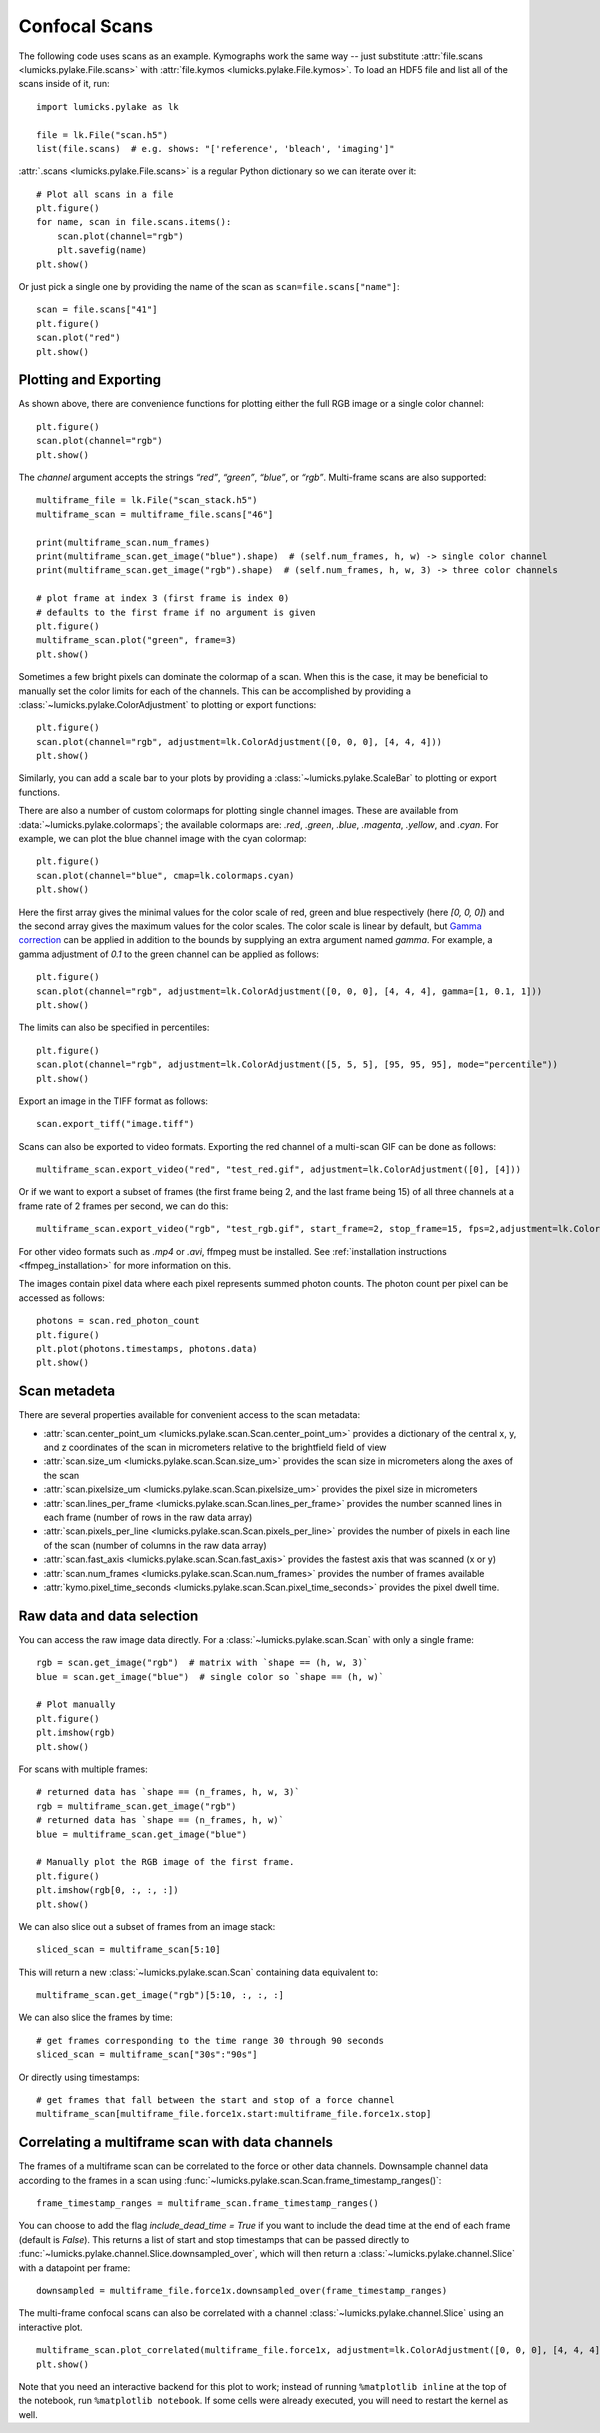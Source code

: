 Confocal Scans
==============

.. only:: html

    :nbexport:`Download this page as a Jupyter notebook <self>`

The following code uses scans as an example.
Kymographs work the same way -- just substitute :attr:`file.scans <lumicks.pylake.File.scans>` with
:attr:`file.kymos <lumicks.pylake.File.kymos>`. To load an HDF5 file and list all of the scans
inside of it, run::

    import lumicks.pylake as lk

    file = lk.File("scan.h5")
    list(file.scans)  # e.g. shows: "['reference', 'bleach', 'imaging']"

:attr:`.scans <lumicks.pylake.File.scans>` is a regular Python dictionary so we can iterate over it::

    # Plot all scans in a file
    plt.figure()
    for name, scan in file.scans.items():
        scan.plot(channel="rgb")
        plt.savefig(name)
    plt.show()

Or just pick a single one by providing the name of the scan as ``scan=file.scans["name"]``::

    scan = file.scans["41"]
    plt.figure()
    scan.plot("red")
    plt.show()

.. _confocal_plotting:

Plotting and Exporting
----------------------

As shown above, there are convenience functions for plotting either the full RGB image or a single
color channel::

    plt.figure()
    scan.plot(channel="rgb")
    plt.show()

The `channel` argument accepts the strings `“red”`, `“green”`, `“blue”`, or `“rgb”`. Multi-frame scans are also supported::

    multiframe_file = lk.File("scan_stack.h5")
    multiframe_scan = multiframe_file.scans["46"]

    print(multiframe_scan.num_frames)
    print(multiframe_scan.get_image("blue").shape)  # (self.num_frames, h, w) -> single color channel
    print(multiframe_scan.get_image("rgb").shape)  # (self.num_frames, h, w, 3) -> three color channels

    # plot frame at index 3 (first frame is index 0)
    # defaults to the first frame if no argument is given
    plt.figure()
    multiframe_scan.plot("green", frame=3)
    plt.show()

Sometimes a few bright pixels can dominate the colormap of a scan.
When this is the case, it may be beneficial to manually set the color limits for each of the channels.
This can be accomplished by providing a :class:`~lumicks.pylake.ColorAdjustment` to plotting or export functions::

    plt.figure()
    scan.plot(channel="rgb", adjustment=lk.ColorAdjustment([0, 0, 0], [4, 4, 4]))
    plt.show()

Similarly, you can add a scale bar to your plots by providing a :class:`~lumicks.pylake.ScaleBar` to plotting or export functions.

There are also a number of custom colormaps for plotting single channel images. These are available from :data:`~lumicks.pylake.colormaps`; the available colormaps are:
`.red`, `.green`, `.blue`, `.magenta`, `.yellow`, and `.cyan`. For example, we can plot the blue channel image with the cyan colormap::

    plt.figure()
    scan.plot(channel="blue", cmap=lk.colormaps.cyan)
    plt.show()

Here the first array gives the minimal values for the color scale of red, green and blue respectively (here `[0, 0, 0]`) and the second array gives the maximum values for the color scales.
The color scale is linear by default, but `Gamma correction <https://en.wikipedia.org/wiki/Gamma_correction>`_ can be applied in addition to the bounds by supplying an extra argument named `gamma`.
For example, a gamma adjustment of `0.1` to the green channel can be applied as follows::

    plt.figure()
    scan.plot(channel="rgb", adjustment=lk.ColorAdjustment([0, 0, 0], [4, 4, 4], gamma=[1, 0.1, 1]))
    plt.show()

The limits can also be specified in percentiles::

    plt.figure()
    scan.plot(channel="rgb", adjustment=lk.ColorAdjustment([5, 5, 5], [95, 95, 95], mode="percentile"))
    plt.show()

Export an image in the TIFF format as follows::

    scan.export_tiff("image.tiff")

Scans can also be exported to video formats.
Exporting the red channel of a multi-scan GIF can be done as follows::

    multiframe_scan.export_video("red", "test_red.gif", adjustment=lk.ColorAdjustment([0], [4]))

Or if we want to export a subset of frames (the first frame being 2, and the last frame being 15) of all three channels
at a frame rate of 2 frames per second, we can do this::

    multiframe_scan.export_video("rgb", "test_rgb.gif", start_frame=2, stop_frame=15, fps=2,adjustment=lk.ColorAdjustment([0, 0, 0], [4, 4, 4]))

For other video formats such as `.mp4` or `.avi`, ffmpeg must be installed. See
:ref:`installation instructions <ffmpeg_installation>` for more information on this.

The images contain pixel data where each pixel represents summed photon counts.
The photon count per pixel can be accessed as follows::

    photons = scan.red_photon_count
    plt.figure()
    plt.plot(photons.timestamps, photons.data)
    plt.show()

Scan metadeta
--------------
There are several properties available for convenient access to the scan metadata:

* :attr:`scan.center_point_um <lumicks.pylake.scan.Scan.center_point_um>` provides a dictionary of
  the central x, y, and z coordinates of the scan in micrometers relative to the brightfield field
  of view
* :attr:`scan.size_um <lumicks.pylake.scan.Scan.size_um>` provides the scan size in
  micrometers along the axes of the scan
* :attr:`scan.pixelsize_um <lumicks.pylake.scan.Scan.pixelsize_um>` provides the pixel size in
  micrometers
* :attr:`scan.lines_per_frame <lumicks.pylake.scan.Scan.lines_per_frame>` provides the number
  scanned lines in each frame (number of rows in the raw data array)
* :attr:`scan.pixels_per_line <lumicks.pylake.scan.Scan.pixels_per_line>` provides the number of
  pixels in each line of the scan (number of columns in the raw data array)
* :attr:`scan.fast_axis <lumicks.pylake.scan.Scan.fast_axis>` provides the fastest axis that was
  scanned (x or y)
* :attr:`scan.num_frames <lumicks.pylake.scan.Scan.num_frames>` provides the number of frames
  available
* :attr:`kymo.pixel_time_seconds <lumicks.pylake.scan.Scan.pixel_time_seconds>` provides the pixel
  dwell time.

Raw data and data selection
----------------------------

You can access the raw image data directly. For a :class:`~lumicks.pylake.scan.Scan` with only a single frame::

    rgb = scan.get_image("rgb")  # matrix with `shape == (h, w, 3)`
    blue = scan.get_image("blue")  # single color so `shape == (h, w)`

    # Plot manually
    plt.figure()
    plt.imshow(rgb)
    plt.show()

For scans with multiple frames::

    # returned data has `shape == (n_frames, h, w, 3)`
    rgb = multiframe_scan.get_image("rgb")
    # returned data has `shape == (n_frames, h, w)`
    blue = multiframe_scan.get_image("blue")

    # Manually plot the RGB image of the first frame.
    plt.figure()
    plt.imshow(rgb[0, :, :, :])
    plt.show()

We can also slice out a subset of frames from an image stack::

    sliced_scan = multiframe_scan[5:10]

This will return a new :class:`~lumicks.pylake.scan.Scan` containing data equivalent to::

    multiframe_scan.get_image("rgb")[5:10, :, :, :]

We can also slice the frames by time::

    # get frames corresponding to the time range 30 through 90 seconds
    sliced_scan = multiframe_scan["30s":"90s"]

Or directly using timestamps::

    # get frames that fall between the start and stop of a force channel
    multiframe_scan[multiframe_file.force1x.start:multiframe_file.force1x.stop]

Correlating a multiframe scan with data channels
-------------------------------------------------
The frames of a multiframe scan can be correlated to the force or other data channels.
Downsample channel data according to the frames in a scan using :func:`~lumicks.pylake.scan.Scan.frame_timestamp_ranges()`::

    frame_timestamp_ranges = multiframe_scan.frame_timestamp_ranges()

You can choose to add the flag `include_dead_time = True` if you want to include the dead time at the end of each frame (default is `False`). This returns a list of start and stop timestamps that can be passed directly to :func:`~lumicks.pylake.channel.Slice.downsampled_over`, which will then return a :class:`~lumicks.pylake.channel.Slice` with a datapoint per frame::

    downsampled = multiframe_file.force1x.downsampled_over(frame_timestamp_ranges)

The multi-frame confocal scans can also be correlated with a channel :class:`~lumicks.pylake.channel.Slice` using an interactive plot.  ::

    multiframe_scan.plot_correlated(multiframe_file.force1x, adjustment=lk.ColorAdjustment([0, 0, 0], [4, 4, 4]))
    plt.show()

Note that you need an interactive backend for this plot to work; instead of running ``%matplotlib inline`` at the top of the notebook, run ``%matplotlib notebook``. If some cells were already executed, you will need to restart the kernel as well.
